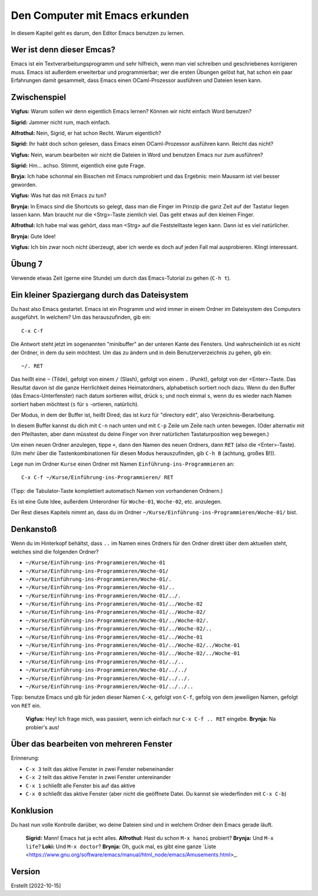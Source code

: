 ===============================
Den Computer mit Emacs erkunden
===============================

In diesem Kapitel geht es darum, den Editor Emacs benutzen zu lernen.


Wer ist denn dieser Emcas?
==========================
Emacs ist ein Textverarbeitungsprogramm und sehr hilfreich, wenn man viel schreiben
und geschriebenes korrigieren muss. Emacs ist außerdem erweiterbar und
programmierbar; wer die ersten Übungen gelöst hat, hat schon ein paar Erfahrungen
damit gesammelt, dass Emacs einen OCaml-Prozessor ausführen und Dateien lesen kann.


Zwischenspiel
=============

**Vigfus:** Warum sollen wir denn eigentlich Emacs lernen? Können wir nicht einfach
Word benutzen?

**Sigrid:** Jammer nicht rum, mach einfach.

**Alfrothul:** Nein, Sigrid, er hat schon Recht. Warum eigentlich?

**Sigrid:** Ihr habt doch schon gelesen, dass Emacs einen OCaml-Prozessor ausführen
kann. Reicht das nicht?

**Vigfus:** Nein, warum bearbeiten wir nicht die Dateien in Word und benutzen Emacs
nur zum ausführen?

**Sigrid:** Hm... achso. Stimmt, eigentlich eine gute Frage.

**Bryja:** Ich habe schonmal ein Bisschen mit Emacs rumprobiert und das Ergebnis:
mein Mausarm ist viel besser geworden.

**Vigfus:** Was hat das mit Emacs zu tun?

**Brynja:** In Emacs sind die Shortcuts so gelegt, dass man die Finger im Prinzip die
ganz Zeit auf der Tastatur liegen lassen kann. Man braucht nur die <Strg>-Taste
ziemlich viel. Das geht etwas auf den kleinen Finger.

**Alfrothul:** Ich habe mal was gehört, dass man <Strg> auf die Feststelltaste legen
kann. Dann ist es viel natürlicher.

**Brynja:** Gute Idee!

**Vigfus:** Ich bin zwar noch nicht überzeugt, aber ich werde es doch auf jeden Fall
mal ausprobieren. Klingt interessant.


Übung 7
=======

Verwende etwas Zeit (gerne eine Stunde) um durch das Emacs-Tutorial zu gehen (``C-h
t``).


Ein kleiner Spaziergang durch das Dateisystem
=============================================

Du hast also Emacs gestartet. Emacs ist ein Programm und wird immer in einem Ordner
im Dateisystem des Computers ausgeführt. In welchem? Um das herauszufinden, gib ein:

::

   C-x C-f


Die Antwort steht jetzt im sogenannten "minibuffer" an der unteren Kante des
Fensters. Und wahrscheinlich ist es nicht der Ordner, in dem du sein möchtest. Um das
zu ändern und in dein Benutzerverzeichnis zu gehen, gib ein:

::

   ~/. RET


Das heißt eine ``~`` (Tilde), gefolgt von einem ``/`` (Slash), gefolgt von einem
``.`` (Punkt), gefolgt von der <Enter>-Taste. Das Resultat davon ist die ganze
Herrlichkeit deines Heimatordners, alphabetisch sortiert noch dazu. Wenn du den
Buffer (das Emacs-Unterfenster) nach datum sortieren willst, drück ``s``; und noch
einmal ``s``, wenn du es wieder nach Namen sortiert haben möchtest (``s`` für
``s`` -ortieren, natürlich).

Der Modus, in dem der Buffer ist, heißt Dired; das ist kurz für "directory edit",
also Verzeichnis-Berarbeitung.

In diesem Buffer kannst du dich mit ``C-n`` nach unten und mit ``C-p`` Zeile um Zeile
nach unten bewegen. (Oder alternativ mit den Pfeiltasten, aber dann müsstest du deine
Finger von ihrer natürlichen Tastaturposition weg bewegen.)

Um einen neuen Ordner anzulegen, tippe ``+``, dann den Namen des neuen Ordners, dann
``RET`` (also die <Enter>-Taste). (Um mehr über die Tastenkombinationen für diesen
Modus herauszufinden, gib ``C-h B`` (achtung, großes B!)).

Lege nun im Ordner ``Kurse`` einen Ordner mit Namen ``Einführung-ins-Programmieren``
an:

::

   C-x C-f ~/Kurse/Einführung-ins-Programmieren/ RET


(Tipp: die Tabulator-Taste komplettiert automatisch Namen von vorhandenen Ordnern.)


Es ist eine Gute Idee, außerdem Unterordner für ``Woche-01``, ``Woche-02``,
etc. anzulegen.

Der Rest dieses Kapitels nimmt an, dass du im Ordner
``~/Kurse/Einführung-ins-Programmieren/Woche-01/`` bist.


Denkanstoß
==========

Wenn du im Hinterkopf behältst, dass ``..`` im Namen eines Ordners für den Ordner
direkt über dem aktuellen steht, welches sind die folgenden Ordner?

* ``~/Kurse/Einführung-ins-Programmieren/Woche-01``
* ``~/Kurse/Einführung-ins-Programmieren/Woche-01/``
* ``~/Kurse/Einführung-ins-Programmieren/Woche-01/.``
* ``~/Kurse/Einführung-ins-Programmieren/Woche-01/..``
* ``~/Kurse/Einführung-ins-Programmieren/Woche-01/../.``
* ``~/Kurse/Einführung-ins-Programmieren/Woche-01/../Woche-02``
* ``~/Kurse/Einführung-ins-Programmieren/Woche-01/../Woche-02/``
* ``~/Kurse/Einführung-ins-Programmieren/Woche-01/../Woche-02/.``
* ``~/Kurse/Einführung-ins-Programmieren/Woche-01/../Woche-02/..``
* ``~/Kurse/Einführung-ins-Programmieren/Woche-01/../Woche-01``
* ``~/Kurse/Einführung-ins-Programmieren/Woche-01/../Woche-02/../Woche-01``
* ``~/Kurse/Einführung-ins-Programmieren/Woche-01/../Woche-02/../Woche-01``
* ``~/Kurse/Einführung-ins-Programmieren/Woche-01/../..``
* ``~/Kurse/Einführung-ins-Programmieren/Woche-01/../../``
* ``~/Kurse/Einführung-ins-Programmieren/Woche-01/../../.``
* ``~/Kurse/Einführung-ins-Programmieren/Woche-01/../../..``

Tipp: benutze Emacs und gib für jeden dieser Namen ``C-x``, gefolgt von ``C-f``,
gefolg von dem jeweiligen Namen, gefolgt von ``RET`` ein.

.. epigraph::

   **Vigfus:** Hey! Ich frage mich, was passiert, wenn ich einfach nur ``C-x
   C-f .. RET`` eingebe.
   **Brynja:** Na probier's aus!

Über das bearbeiten von mehreren Fenster
========================================

Erinnerung:

* ``C-x 3`` teilt das aktive Fenster in zwei Fenster nebeneinander
* ``C-x 2`` teilt das aktive Fenster in zwei Fenster untereinander
* ``C-x 1`` schließt alle Fenster bis auf das aktive 
* ``C-x 0`` schließt das aktive Fenster (aber nicht die geöffnete Datei. Du kannst
  sie wiederfinden mit ``C-x C-b``)


Konklusion
==========

Du hast nun volle Kontrolle darüber, wo deine Dateien sind und in welchem Ordner dein
Emacs gerade läuft.

.. epigraph::

   **Sigrid:** Mann! Emacs hat ja echt alles.
   **Alfrothul:** Hast du schon ``M-x hanoi`` probiert?
   **Brynja:** Und ``M-x life``?
   **Loki:** Und ``M-x doctor``?
   **Brynja:** Oh, guck mal, es gibt eine ganze `Liste <https://www.gnu.org/software/emacs/manual/html_node/emacs/Amusements.html>_.


Version
=======

Erstellt [2022-10-15]
